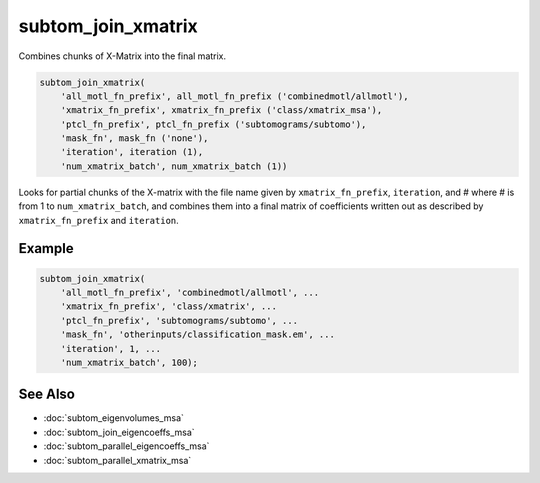 ===================
subtom_join_xmatrix
===================

Combines chunks of X-Matrix into the final matrix.

.. code-block:: Matlab

    subtom_join_xmatrix(
        'all_motl_fn_prefix', all_motl_fn_prefix ('combinedmotl/allmotl'),
        'xmatrix_fn_prefix', xmatrix_fn_prefix ('class/xmatrix_msa'),
        'ptcl_fn_prefix', ptcl_fn_prefix ('subtomograms/subtomo'),
        'mask_fn', mask_fn ('none'),
        'iteration', iteration (1),
        'num_xmatrix_batch', num_xmatrix_batch (1))

Looks for partial chunks of the X-matrix with the file name given by
``xmatrix_fn_prefix``, ``iteration``, and # where # is from 1 to
``num_xmatrix_batch``, and combines them into a final matrix of coefficients
written out as described by ``xmatrix_fn_prefix`` and ``iteration``.

-------
Example
-------

.. code-block:: Matlab

    subtom_join_xmatrix(
        'all_motl_fn_prefix', 'combinedmotl/allmotl', ...
        'xmatrix_fn_prefix', 'class/xmatrix', ...
        'ptcl_fn_prefix', 'subtomograms/subtomo', ...
        'mask_fn', 'otherinputs/classification_mask.em', ...
        'iteration', 1, ...
        'num_xmatrix_batch', 100);

--------
See Also
--------

* :doc:`subtom_eigenvolumes_msa`
* :doc:`subtom_join_eigencoeffs_msa`
* :doc:`subtom_parallel_eigencoeffs_msa`
* :doc:`subtom_parallel_xmatrix_msa`
